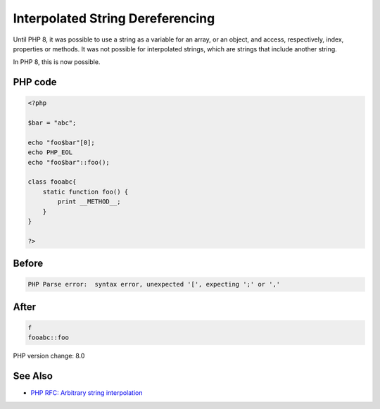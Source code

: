 .. _`interpolated-string-dereferencing`:

Interpolated String Dereferencing
=================================
Until PHP 8, it was possible to use a string as a variable for an array, or an object, and access, respectively, index, properties or methods. It was not possible for interpolated strings, which are strings that include another string. 



In PHP 8, this is now possible.

PHP code
________
.. code-block:: php

   <?php
   
   $bar = "abc";
   
   echo "foo$bar"[0];
   echo PHP_EOL
   echo "foo$bar"::foo();
   
   class fooabc{
       static function foo() {
           print __METHOD__;
       }
   }
   
   ?>

Before
______
.. code-block:: output

   PHP Parse error:  syntax error, unexpected '[', expecting ';' or ',' 

After
______
.. code-block:: output

   f
   fooabc::foo


PHP version change: 8.0

See Also
________

* `PHP RFC: Arbitrary string interpolation <https://wiki.php.net/rfc/arbitrary_string_interpolation>`_


